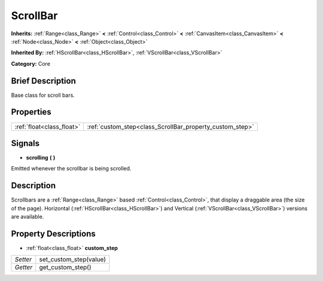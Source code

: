 .. Generated automatically by doc/tools/makerst.py in Godot's source tree.
.. DO NOT EDIT THIS FILE, but the ScrollBar.xml source instead.
.. The source is found in doc/classes or modules/<name>/doc_classes.

.. _class_ScrollBar:

ScrollBar
=========

**Inherits:** :ref:`Range<class_Range>` **<** :ref:`Control<class_Control>` **<** :ref:`CanvasItem<class_CanvasItem>` **<** :ref:`Node<class_Node>` **<** :ref:`Object<class_Object>`

**Inherited By:** :ref:`HScrollBar<class_HScrollBar>`, :ref:`VScrollBar<class_VScrollBar>`

**Category:** Core

Brief Description
-----------------

Base class for scroll bars.

Properties
----------

+---------------------------+----------------------------------------------------------+
| :ref:`float<class_float>` | :ref:`custom_step<class_ScrollBar_property_custom_step>` |
+---------------------------+----------------------------------------------------------+

Signals
-------

.. _class_ScrollBar_signal_scrolling:

- **scrolling** **(** **)**

Emitted whenever the scrollbar is being scrolled.

Description
-----------

Scrollbars are a :ref:`Range<class_Range>` based :ref:`Control<class_Control>`, that display a draggable area (the size of the page). Horizontal (:ref:`HScrollBar<class_HScrollBar>`) and Vertical (:ref:`VScrollBar<class_VScrollBar>`) versions are available.

Property Descriptions
---------------------

.. _class_ScrollBar_property_custom_step:

- :ref:`float<class_float>` **custom_step**

+----------+------------------------+
| *Setter* | set_custom_step(value) |
+----------+------------------------+
| *Getter* | get_custom_step()      |
+----------+------------------------+

